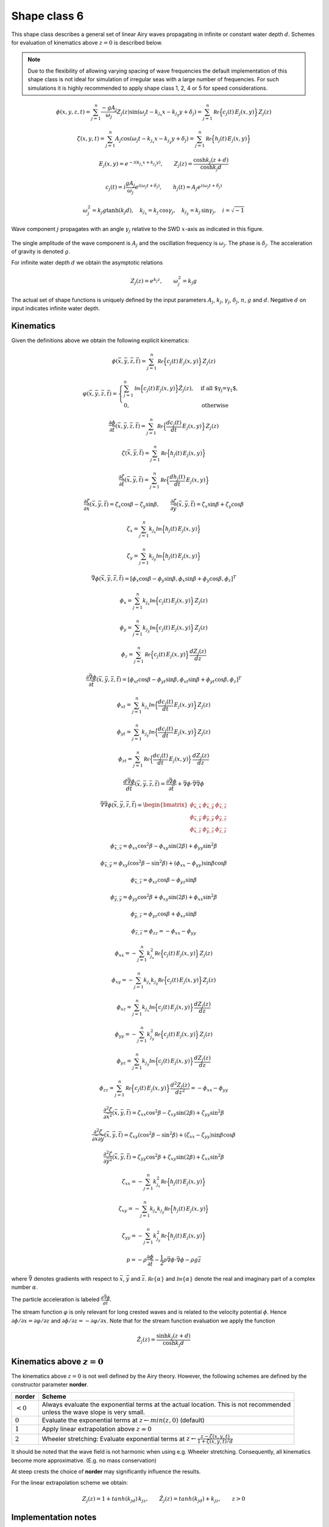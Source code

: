 Shape class 6
-------------

This shape class describes a general set of linear Airy waves propagating in infinite or constant water depth :math:`d`.
Schemes for evaluation of kinematics above :math:`z=0` is described below.

.. note::

  Due to the flexibility of allowing varying spacing of wave frequencies the default implementation of this
  shape class is not ideal for simulation of irregular seas with a large number of frequencies. For such
  simulations it is highly recommended to apply shape class 1, 2, 4 or 5 for speed considerations.

.. math::
   \phi(x,y,z,t) = \sum_{j=1}^{n} \frac{-g A_j}{\omega_j}Z_j(z)
                                   \sin(\omega_j t - k_{j_x} x - k_{j_y} y + \delta_j) =
                 \sum_{j=1}^{n} \mathcal{Re} \Bigl\{c_{j}(t)\, E_{j}(x, y)\Bigr\}\, Z_{j}(z)

.. math::
  \zeta(x,y,t) = \sum_{j=1}^{n} A_j\cos(\omega_j t - k_{j_x} x - k_{j_y} y + \delta_j) =
                 \sum_{j=1}^{n}  \mathcal{Re} \Bigl\{h_{j}(t) \,E_{j}(x, y)\Bigr\}

.. math::
  E_{j}(x, y) = e^{-i(k_{j_x} x + k_{j_y} y)}, \qquad
  Z_{j}(z) = \frac{\cosh k_{j}(z+d)}{\cosh k_{j} d}

.. math::
  c_{j}(t) = i \frac{g A_j}{\omega_j} e^{i(\omega_j t + \delta_j)}, \qquad
  h_{j}(t) = A_j e^{i(\omega_j t + \delta_j)}

.. math::
  \omega_j^2 = k_j g \tanh(k_j d), \quad k_{j_x} =  k_j\,\cos\gamma_j,
  \quad k_{j_y} = k_j\,\sin\gamma_j, \quad i = \sqrt{-1}

Wave component :math:`j` propagates with an angle :math:`\gamma_j` relative to the SWD :math:`x`-axis as
indicated in this figure.

.. figure:: figures/wave_dir.png
   :scale: 50%
   :align: center

The single amplitude of the wave component is :math:`A_j` and the oscillation frequency is :math:`\omega_j`.
The phase is :math:`\delta_j`. The acceleration of gravity is denoted :math:`g`.

For infinite water depth :math:`d` we obtain the asymptotic relations

.. math::
  Z_{j}(z) = e^{k_j z}, \qquad \omega_j^2 = k_j g

The actual set of shape functions is uniquely defined by the input parameters
:math:`A_j`, :math:`k_j`, :math:`\gamma_j`, :math:`\delta_j`, :math:`n`, :math:`g` and :math:`d`.
Negative :math:`d` on input indicates infinite water depth.

Kinematics
^^^^^^^^^^

Given the definitions above we obtain the following explicit kinematics:

.. math::
   \phi(\bar{x},\bar{y},\bar{z},\bar{t})= \sum_{j=1}^{n} \mathcal{Re} \Bigl\{c_{j}(t)\, E_{j}(x, y)\Bigr\}\, Z_{j}(z)

.. math::
   \varphi(\bar{x},\bar{y},\bar{z},\bar{t}) =
                      \begin{cases}
      \sum_{j=1}^n \mathcal{Im} \Bigl\{c_j(t)\, E_{j}(x, y)\Bigr\} \hat{Z}_j(z), & \text{if all $\gamma_j=\gamma_1$},\\
                                      0,                                         & \text{otherwise}
                      \end{cases}

.. math::
  \frac{\partial\phi}{\partial \bar{t}}(\bar{x},\bar{y},\bar{z},\bar{t}) = \sum_{j=1}^{n}
              \mathcal{Re} \Bigl\{\frac{d c_j(t)}{dt}\, E_{j}(x, y)\Bigr\}\, Z_{j}(z)

.. math::
   \zeta(\bar{x},\bar{y},\bar{t})= \sum_{j=1}^{n}
               \mathcal{Re} \Bigl\{h_{j}(t) \,E_{j}(x, y)\Bigr\}

.. math::
  \frac{\partial\zeta}{\partial \bar{t}}(\bar{x},\bar{y},\bar{t}) = \sum_{j=1}^{n}
               \mathcal{Re} \Bigl\{\frac{d h_j(t)}{dt} \,E_{j}(x, y)\Bigr\}

.. math::
   \frac{\partial\zeta}{\partial \bar{x}}(\bar{x},\bar{y},\bar{t}) = \zeta_x\cos\beta - \zeta_y\sin\beta, \qquad
   \frac{\partial\zeta}{\partial \bar{y}}(\bar{x},\bar{y},\bar{t}) = \zeta_x\sin\beta + \zeta_y\cos\beta

.. math::
   \zeta_x =\sum_{j=1}^{n} k_{j_x} \mathcal{Im} \Bigl\{h_{j}(t) \,E_{j}(x, y)\Bigr\}

.. math::
   \zeta_y = \sum_{j=1}^{n} k_{j_y} \mathcal{Im} \Bigl\{h_{j}(t) \,E_{j}(x, y)\Bigr\}

.. math::
   \bar{\nabla}\phi(\bar{x},\bar{y},\bar{z},\bar{t}) =
              [\phi_x\cos\beta - \phi_y\sin\beta, \phi_x\sin\beta + \phi_y\cos\beta,\phi_z]^T

.. math::
   \phi_x = \sum_{j=1}^{n}
          k_{j_x}\mathcal{Im} \Bigl\{c_{j}(t)\, E_{j}(x, y)\Bigr\}\, Z_{j}(z)

.. math::
   \phi_y = \sum_{j=1}^{n}
          k_{j_y}\mathcal{Im} \Bigl\{c_{j}(t)\, E_{j}(x, y)\Bigr\}\, Z_{j}(z)

.. math::
   \phi_z = \sum_{j=1}^{n}
          \mathcal{Re} \Bigl\{c_{j}(t)\, E_{j}(x, y)\Bigr\} \, \frac{d Z_{j}(z)}{dz}

.. math::
  \frac{\partial\bar{\nabla}\phi}{\partial \bar{t}}(\bar{x},\bar{y},\bar{z},\bar{t}) =
              [\phi_{xt}\cos\beta - \phi_{yt}\sin\beta, \phi_{xt}\sin\beta + \phi_{yt}\cos\beta,\phi_z]^T

.. math::
   \phi_{xt} = \sum_{j=1}^{n}
          k_{j_x}\mathcal{Im} \Bigl\{\frac{d c_j(t)}{dt}\, E_{j}(x, y)\Bigr\}\, Z_{j}(z)

.. math::
   \phi_{yt} = \sum_{j=1}^{n}
          k_{j_y}\mathcal{Im} \Bigl\{\frac{d c_j(t)}{dt}\, E_{j}(x, y)\Bigr\}\, Z_{j}(z)

.. math::
   \phi_{zt} = \sum_{j=1}^{n}
          \mathcal{Re} \Bigl\{\frac{d c_j(t)}{dt}\, E_{j}(x, y)\Bigr\} \, \frac{d Z_{j}(z)}{dz}

.. math::
  \frac{d\bar{\nabla}\phi}{d\bar{t}}(\bar{x},\bar{y},\bar{z},\bar{t}) =
           \frac{\partial\bar{\nabla}\phi}{\partial \bar{t}} +
  \bar{\nabla}\phi \cdot \bar{\nabla}\bar{\nabla}\phi

.. math::
   \bar{\nabla}\bar{\nabla}\phi (\bar{x},\bar{y},\bar{z},\bar{t}) =
     \begin{bmatrix}
       \phi_{\bar{x},\bar{x}}  & \phi_{\bar{x},\bar{y}} & \phi_{\bar{x},\bar{z}} \\
       \phi_{\bar{x},\bar{y}}  & \phi_{\bar{y},\bar{y}} & \phi_{\bar{y},\bar{z}} \\
       \phi_{\bar{x},\bar{z}}  & \phi_{\bar{y},\bar{z}} & \phi_{\bar{z},\bar{z}}
     \end{bmatrix}

.. math::
   \phi_{\bar{x},\bar{x}} = \phi_{xx}\cos^2\beta - \phi_{xy}\sin(2\beta) + \phi_{yy}\sin^2\beta

.. math::
   \phi_{\bar{x},\bar{y}} = \phi_{xy}(\cos^2\beta - \sin^2\beta) + (\phi_{xx} - \phi_{yy})\sin\beta\cos\beta

.. math::
   \phi_{\bar{x},\bar{z}} = \phi_{xz}\cos\beta - \phi_{yz}\sin\beta

.. math::
   \phi_{\bar{y},\bar{y}} = \phi_{yy}\cos^2\beta + \phi_{xy}\sin(2\beta) + \phi_{xx}\sin^2\beta

.. math::
   \phi_{\bar{y},\bar{z}} = \phi_{yz}\cos\beta + \phi_{xz}\sin\beta

.. math::
   \phi_{\bar{z},\bar{z}} = \phi_{zz} = -\phi_{xx} -\phi_{yy}

.. math::
   \phi_{xx} = - \sum_{j=1}^{n}
       k_{j_x}^2 \mathcal{Re} \Bigl\{c_{j}(t)\, E_{j}(x, y)\Bigr\}\, Z_{j}(z)

.. math::
   \phi_{xy} = - \sum_{j=1}^{n}
       k_{j_x} k_{j_y} \mathcal{Re} \Bigl\{c_{j}(t)\, E_{j}(x, y)\Bigr\}\, Z_{j}(z)

.. math::
   \phi_{xz} = \sum_{j=1}^{n}
       k_{j_x} \mathcal{Im} \Bigl\{c_{j}(t)\, E_{j}(x, y)\Bigr\}\,  \frac{d Z_{j}(z)}{dz}

.. math::
   \phi_{yy} = - \sum_{j=1}^{n}
       k_{j_y}^2 \mathcal{Re} \Bigl\{c_{j}(t)\, E_{j}(x, y)\Bigr\}\, Z_{j}(z)

.. math::
   \phi_{yz} = \sum_{j=1}^{n}
       k_{j_y} \mathcal{Im} \Bigl\{c_{j}(t)\, E_{j}(x, y)\Bigr\}\, \frac{d Z_{j}(z)}{dz}

.. math::
   \phi_{zz} = \sum_{j=1}^{n}
       \mathcal{Re} \Bigl\{c_{j}(t)\, E_{j}(x, y)\Bigr\}\, \frac{d^2 Z_{j}(z)}{dz^2}
       = -\phi_{xx} - \phi_{yy}

.. math::
   \frac{\partial^2\zeta}{\partial \bar{x}^2}(\bar{x},\bar{y},\bar{t}) =
      \zeta_{xx}\cos^2\beta - \zeta_{xy}\sin(2\beta) + \zeta_{yy}\sin^2\beta

.. math::
   \frac{\partial^2\zeta}{\partial\bar{x}\partial\bar{y}}(\bar{x},\bar{y},\bar{t}) =
      \zeta_{xy}(\cos^2\beta - \sin^2\beta) + (\zeta_{xx} - \zeta_{yy})\sin\beta\cos\beta

.. math::
   \frac{\partial^2\zeta}{\partial\bar{y}^2}(\bar{x},\bar{y},\bar{t}) =
      \zeta_{yy}\cos^2\beta  + \zeta_{xy}\sin(2\beta) + \zeta_{xx}\sin^2\beta

.. math::
   \zeta_{xx} = -\sum_{j=1}^{n}
      k_{j_x}^2 \mathcal{Re} \Bigl\{h_{j}(t)\, E_{j}(x, y)\Bigr\}

.. math::
   \zeta_{xy} = -\sum_{j=1}^{n}
      k_{j_x} k_{j_y} \mathcal{Re} \Bigl\{h_{j}(t)\, E_{j}(x, y)\Bigr\}

.. math::
   \zeta_{yy} = -\sum_{j=1}^{n}
      k_{j_y}^2 \mathcal{Re} \Bigl\{h_{j}(t)\, E_{j}(x, y)\Bigr\}

.. math::
   p = -\rho\frac{\partial\phi}{\partial \bar{t}}
       -\frac{1}{2}\rho\bar{\nabla}\phi\cdot\bar{\nabla}\phi
       -\rho g \bar{z}

where :math:`\bar{\nabla}` denotes gradients with respect to
:math:`\bar{x}`, :math:`\bar{y}` and :math:`\bar{z}`.
:math:`\mathcal{Re}\{\alpha\}` and :math:`\mathcal{Im}\{\alpha\}` denote the real and imaginary part of a
complex number :math:`\alpha`.

The particle acceleration is labeled :math:`\frac{d\bar{\nabla}\phi}{d\bar{t}}`.

The stream function :math:`\varphi` is only relevant for long crested waves and is
related to the velocity potential  :math:`\phi`.
Hence :math:`\partial \phi/\partial x = \partial \varphi/\partial z`
and  :math:`\partial \phi/\partial z = -\partial \varphi/\partial x`.
Note that for the stream function evaluation we apply the function

.. math::
    \hat{Z}_j(z) = \frac{\sinh k_j(z+d)}{\cosh k_j d}


Kinematics above :math:`z=0`
^^^^^^^^^^^^^^^^^^^^^^^^^^^^

The kinematics above :math:`z=0` is not well defined by the Airy theory. However, the following schemes are
defined by the constructor parameter **norder**.

+------------+------------------------------------------------------------------------------------------------------+
| **norder** | Scheme                                                                                               |
+============+======================================================================================================+
| :math:`<0` | | Always evaluate the exponential terms at the actual location. This is not recommended              |
|            | | unless the wave slope is very small.                                                               |
+------------+------------------------------------------------------------------------------------------------------+
| :math:`0`  | Evaluate the exponential terms at :math:`z \leftarrow min(z,0)` (default)                            |
+------------+------------------------------------------------------------------------------------------------------+
| :math:`1`  | Apply linear extrapolation above :math:`z=0`                                                         |
+------------+------------------------------------------------------------------------------------------------------+
| :math:`2`  | Wheeler stretching: Evaluate exponential terms at                                                    |
|            | :math:`z \leftarrow  \frac{z-\zeta(x,y,t)}{1+\zeta(x,y,t)/d}`                                        |
+------------+------------------------------------------------------------------------------------------------------+

It should be noted that the wave field is not harmonic when using e.g. Wheeler stretching.
Consequently, all kinematics become more approximative. (E.g. no mass conservation)

At steep crests the choice of **norder** may significantly influence the results.

For the linear extrapolation scheme we obtain:

.. math::
   Z_{j}(z) = 1 + tanh(k_jd)\, k_jz, \qquad \hat{Z}_{j}(z) = tanh(k_jd) + k_jz, \qquad z > 0

Implementation notes
^^^^^^^^^^^^^^^^^^^^

For Airy waves the temporal derivatives of :math:`c_j(t)` and :math:`h_j(t)` have the analytical expressions

.. math::
  \frac{d c_j(t)}{dt} = -g h_{j}(t), \quad
  \frac{d h_j(t)}{dt} = i\omega_j h_{j}(t)

Note also that

.. math::
   \frac{d Z_{j}(z)}{dz} = k_j \hat{Z}_j(z), \qquad  \frac{d^2 Z_{j}(z)}{dz^2} = k_j^2 Z_{j}(z)

.. math::
   \frac{d \hat{Z}_{j}(z)}{dz} = k_j Z_j(z), \qquad  \frac{d^2 \hat{Z}_{j}(z)}{dz^2} = k_j^2 \hat{Z}_{j}(z)

.. math::
   Z_{j}(z) = a\frac{1+c}{1+b}, \qquad  \hat{Z}_j(z) = a\frac{1-c}{1+b}

.. math::
   a = e^{k_j z} \quad b = e^{-2k_j d} < 1, \quad c = b/a^2 \le 1

These exact fractional expressions for :math:`Z_{j}(z)` and :math:`\hat{Z}_j(z)` are always numerical stable.
For the linear extrapolation scheme above :math:`z=0` we get:

.. math::
   Z_{j}(z) = 1+\frac{1-b}{1+b}k_j z, \qquad  \hat{Z}_j(z) = \frac{1-b}{1+b} + k_j z

